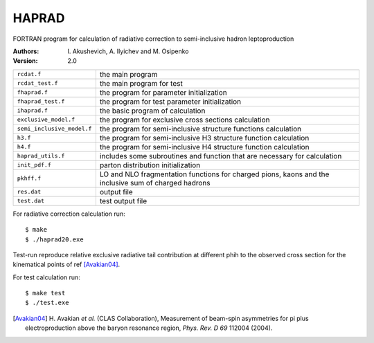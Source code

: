 HAPRAD
======

FORTRAN program for calculation of radiative correction to semi-inclusive
hadron leptoproduction 

:Authors: I. Akushevich,
          A. Ilyichev and
          M. Osipenko

:Version: 2.0

==========================   ====================================================
``rcdat.f``                  the main program
``rcdat_test.f``             the main program for test
``fhaprad.f``                the program for parameter initialization
``fhaprad_test.f``           the program for test parameter initialization
``ihaprad.f``                the basic program of calculation
``exclusive_model.f``        the program for exclusive cross sections calculation 
``semi_inclusive_model.f``   the program for semi-inclusive structure functions
                             calculation
``h3.f``                     the program for semi-inclusive H3 structure
                             function calculation
``h4.f``                     the program for semi-inclusive H4 structure
                             function calculation  
``haprad_utils.f``           includes some subroutines and function that are
                             necessary for calculation   
``init_pdf.f``               parton distribution initialization
``pkhff.f``                  LO and NLO fragmentation functions for charged
                             pions, kaons and the inclusive sum of charged
                             hadrons 
``res.dat``                  output file
``test.dat``                 test output file
==========================   ====================================================
 
For radiative  correction calculation run::

    $ make
    $ ./haprad20.exe

Test-run reproduce relative exclusive radiative tail contribution at different
phih to the observed cross section for the kinematical points of ref [Avakian04]_.

For test calculation run::

    $ make test
    $ ./test.exe

.. [Avakian04] H. Avakian *et al.* (CLAS Collaboration), Measurement of
               beam-spin asymmetries for pi plus electroproduction above the
               baryon resonance region, *Phys. Rev. D 69* 112004 (2004).
